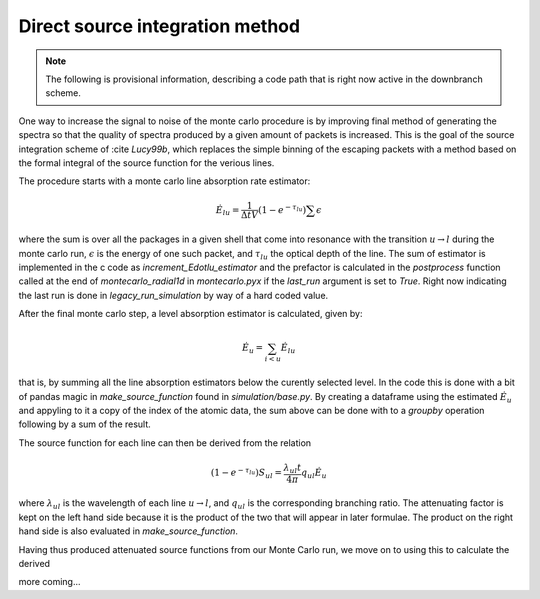 ********************************
Direct source integration method
********************************

.. note::

    The following is provisional information, describing a code path that is right now active in the downbranch scheme.


One way to increase the signal to noise of the monte carlo procedure is by improving final method of generating the spectra so that the quality of spectra produced by a given amount of packets is increased. This is the goal of the source integration scheme of :cite `Lucy99b`, which replaces the simple binning of the escaping packets with a method based on the formal integral of the source function for the verious lines.

The procedure starts with a monte carlo line absorption rate estimator:

.. math::

    \dot E_{lu} = \frac{1}{\Delta t V} \left( 1- e^{-\tau_lu}\right) \sum \epsilon

where the sum is over all the packages in a given shell that come into resonance with the transition :math:`u \rightarrow l` during the monte carlo run, :math:`\epsilon` is the energy of one such packet, and :math:`\tau_{lu}` the optical depth of the line. The sum of estimator is implemented in the c code as `increment_Edotlu_estimator` and the prefactor is calculated in the `postprocess` function called at the end of `montecarlo_radial1d` in `montecarlo.pyx` if the `last_run` argument is set to `True`. Right now indicating the last run is done in `legacy_run_simulation` by way of a hard coded value. 

After the final monte carlo step, a level absorption estimator is calculated, given by:

.. math::

    \dot E_u = \sum_{i < u} \dot E_{lu}

that is, by summing all the line absorption estimators below the curently selected level. In the code this is done with a bit of pandas magic in `make_source_function` found in `simulation/base.py`. By creating a dataframe using the estimated :math:`\dot E_u` and appyling to it a copy of the index of the atomic data, the sum above can be done with to a `groupby` operation following by a sum of the result. 

The source function for each line can then be derived from the relation

.. math::
    \left( 1- e^{-\tau_lu}\right) S_{ul} = \frac{\lambda_{ul} t}{4 \pi} q_{ul} \dot E_u

where :math:`\lambda_{ul}` is the wavelength of each line  :math:`u \rightarrow l`, and :math:`q_{ul}` is the corresponding branching ratio. The attenuating factor is kept on the left hand side because it is the product of the two that will appear in later formulae. The product on the right hand side is also evaluated in `make_source_function`. 

Having thus produced attenuated source functions from our Monte Carlo run, we move on to using this to calculate the derived 


.. image:: https://imgur.com/WwVHp5c

more coming...
